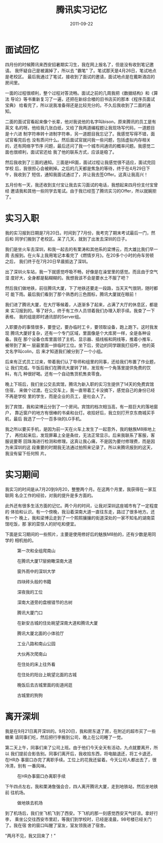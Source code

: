 #+TITLE: 腾讯实习记忆
#+DATE: 2011-09-22

* 面试回忆
四月份的时候腾讯来西安招暑期实习生，我在网上报名了，但是没有收到笔记邀请。
我怀疑自己是被漏掉了，所以去 "霸笔" 了。笔试那天是4月26日，笔试地点是老校区。
最后我通过了笔试，接收到了面试的邀请，面试地点是在戴斯酒店的房间里。

一面的过程很顺利，整个过程对答流畅。面试之前的几周我把《数据结构》和《算法
导论》等书重新复习了一遍，还把在新综合楼的旧书店买的那本《程序员面试宝典》
给看完了，所以说我准备得还是比较充分的。不久后我收到了二面的通知。

二面的面试官看起来像个长辈，他对我说他的名字叫bison，原来腾讯的员工是有英文
名的呀。他给我几张白纸，又给了我两道编程题让我现场写代码，一道题目是十六进
制字符串转十进制字符串，另一道题目我忘记了。我感觉写得不错，面试官看完后也
没有质问什么。然后面试官就问我一些问题，包括虚拟内存相关的，还有网络字节序
问题，最后还问了我一个城市间通讯的概率问题。我感觉二面也很顺利，面试官还给
我了他的联系方式，应该是稳了。

然后我收到了三面的通知。三面是HR面，面试过程让我感觉很不适应，面试完回学校
后，我很担心会被刷掉。之后的几天都是焦急的等待，终于在4月29日下午，我收到了
短信，通知我面试通过了，并让我去签Offer。这真让我高兴！

五月份有一天，我还收到支付宝让我去实习面试的电话，我想起来四月份支付宝曾经
邀请我和其他一些同学去笔试。由于我已经签了腾讯实习的Offer，所以就婉拒了。

* 实习入职
我的实习报到日期是7月20日。时间到了7月份，我考完了期末考试最后一门，然后和
同学们搬到了老校区。呆了几天，就到了出发去深圳的日子。

我们是坐火车去深圳，和我一起去的有栗涛和其他系的梁博云，而大雄比我们早一周
去报到。在火车上我用笔记本看完了《燃情岁月》。在20多个小时的舟车劳顿之后，
我们终于在7月20日早晨抵达了深圳。

出了深圳火车站，我一下就感觉呼吸不畅，好像是在澡堂里的感觉。而且由于空气湿
度好大，全身都是黏糊糊的。我想我该不会是要水土不服了吧？

然后我们做地铁，前往腾讯大厦，下了地铁还要走一段路，当天天气很阴，随时都可
能下雨。最后我们看到了那个熟悉的三色图标，腾讯大厦就在眼前！

我们进了腾讯大厦，在大厅等候着，人逐渐多了起来，占满了大厅的休息区，都是来
实习报到的。等了好久，终于有工作人员领着我们办理入职手续。我查了一下表格，
我的组是即时通讯部的Server组。

入职要办的事情很多，要登记，要办临时工卡，要领取设备，跑上跑下。这时我发现
腾讯大厦好复杂，还有一个专门区域，里面像是个大库房一样，全是各种设备。我在
那个设备仓库里面领了主机、显示器、插线板和网线等，推着小推车，被带到了某一
层最里面一排临时工位。坐下后，旁边的同学跟我打招呼，他的英文名字叫colin，后
来才知道我们被分到了一个小组。

后来有正式员工过来，带着我们认了导师和组里的同事，还给我们布置了作业题，让
我们完成。午饭后我们在腾讯大厦转了转，发现有一个角落里提供免费的饮料，有几
种很好喝。还有一个自动售货机售卖零食。

晚上下班后，我们坐公交去宾馆，腾讯为新入职的实习生提供了14天的免费宾馆住宿，
来做个过渡。在公交车上，我一直带着工卡没摘下，感觉自己的身份已经不再是学校
里的学生，而是企业的员工，是社会人了。

到了宾馆，我和梁博云分到了一个房间。宾馆的档次相当高，有一扇巨大的落地窗户，
靠近窗户的地方有很棒的书桌和台灯。收拾好后，我立刻打开京东商城买手机，最后
我选了一个一百多块的LG手机。

我之所以要买手机，是因为前一天在火车上发生了一起意外，我的魅族M8摔地上了，
再捡起来后，发现屏幕上全是条纹，无法正常显示。后来我联系了客服，客服说要寄
回珠海进行检测和修理。这真让我心痛，不是因为要付修理费，而是因为来深圳的这
段重要的时期我无法通过拍照来记录了。所以来腾讯报到的这天，我没有留下任何照
片。

* 实习期间
我实习的时间是从7月20到9月20，整整两个月。在这两个月里，我获得在一家互联网
名企工作的经验，对我的提升是多方面的。

此外还有很多生活方面的记忆。两个月的时间，让我对深圳这座城市有了一定程度的
体验和认识。有一个傍晚，我沿着深南大道一直往东走，路过了很多地方。还有一个
晚上，我和梁博云走到了一个熙熙攘攘的街道深处的一家不知名的湖南菜馆吃饭，那
家的菜惊人的好吃和便宜。

下面是实习期间的一些照片，主要是使用修好后的魅族M8拍的，还有少数是用同学的
相机拍的。

#+CAPTION: 第一次和全组爬南山
[[../static/imgs/1109-internship-in-tencent/SDC13493.jpg]]
#+CAPTION: 在腾讯大厦17层俯瞰深南大道
[[../static/imgs/1109-internship-in-tencent/110830A001.jpg]]
#+CAPTION: 窗外雨中的深圳大学
[[../static/imgs/1109-internship-in-tencent/P1000303.jpg]]
#+CAPTION: 四块砖头般的书籍
[[../static/imgs/1109-internship-in-tencent/P1000315.jpg]]
#+CAPTION: 深夜我的工位
[[../static/imgs/1109-internship-in-tencent/P1000319.jpg]]
#+CAPTION: 深南大道旁的盘根错节的古树
[[../static/imgs/1109-internship-in-tencent/110910A025.jpg]]
#+CAPTION: 腾讯大厦门口
[[../static/imgs/1109-internship-in-tencent/110910A006.jpg]]
#+CAPTION: 在新安古城的住处眺望深南大道和腾讯大厦
[[../static/imgs/1109-internship-in-tencent/110911A002.jpg]]
#+CAPTION: 腾讯大厦北面的小体验厅
[[../static/imgs/1109-internship-in-tencent/110915A007.jpg]]
#+CAPTION: 工业八路和南山公园
[[../static/imgs/1109-internship-in-tencent/110915A016.jpg]]
#+CAPTION: 大伙再次爬南山
[[../static/imgs/1109-internship-in-tencent/110915A038.jpg]]
#+CAPTION: 在住处的床上往外看
[[../static/imgs/1109-internship-in-tencent/110917A000.jpg]]
#+CAPTION: 在住处的阳台上眺望北面的古城
[[../static/imgs/1109-internship-in-tencent/110917A009.jpg]]
#+CAPTION: 晚饭后去古城里面的街道闲逛
[[../static/imgs/1109-internship-in-tencent/110917A014.jpg]]
#+CAPTION: 古城里的狗狗
[[../static/imgs/1109-internship-in-tencent/110917A016.jpg]]

* 离开深圳
我是在9月21日离开深圳的。9月20日，我和房东退了房，在附近的超市买了一些糖果
请同事们吃，然后把行李搬到公司，晚上在公司睡了一觉。

第二天上午，同事们来了公司上班。由于他们今天全天有活动，九点就要离开，所以
我们提前合影告别。同事们离开后，我收拾东西，将电脑退还，将工卡退还，在HR办
事窗口办完了离职手续。工位上的花我还留着。今天公司人都出去了，很冷清，别有
一番风味。
#+CAPTION: 在HR办事窗口办离职手续
[[../static/imgs/1109-internship-in-tencent/110921A003.jpg]]

下午四点左右，我和栗涛詹强会合，四人离开腾讯大厦，走到地铁站，然后坐地铁前
往机场。
#+CAPTION: 做地铁去机场
[[../static/imgs/1109-internship-in-tencent/110921A006.jpg]]

到了机场后，我们坐飞机飞到了西安。下飞机的那一刻感觉西安天气好凉。拿好行李，
乘坐公交往西安市里赶，等我们到学校时，已经是凌晨，98号楼已经关门了。我在宿
舍的窗口叫醒了室友，室友领我进了宿舍。

"两月不见，我又回来了！"

